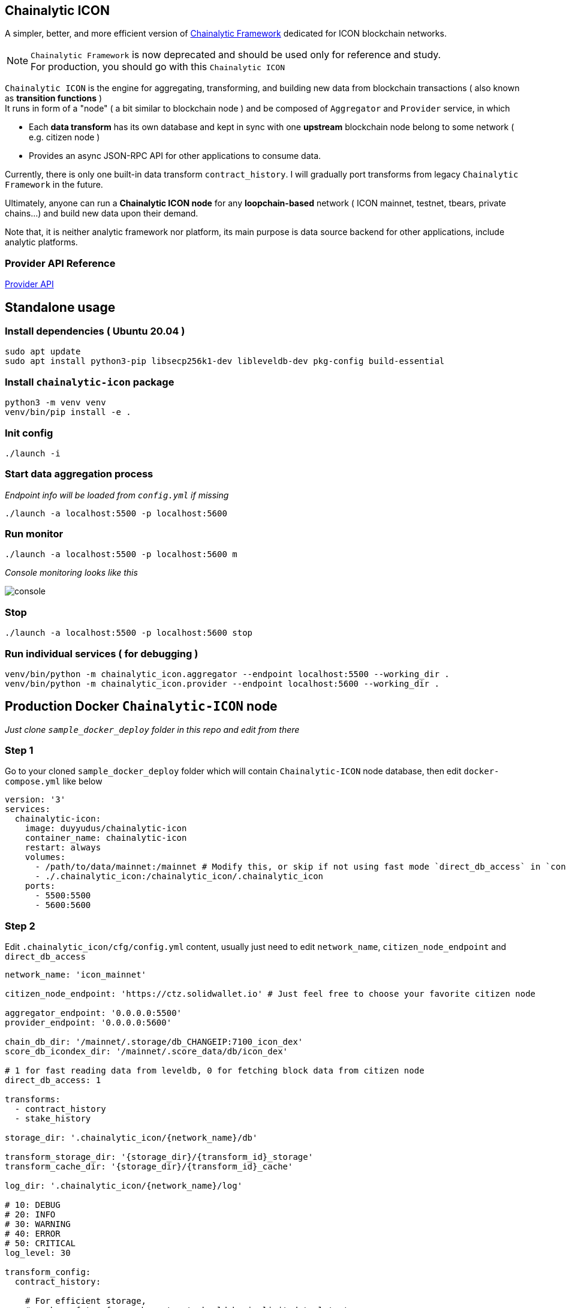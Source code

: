 ## Chainalytic ICON

A simpler, better, and more efficient version of link:https://github.com/yudus-lab/chainalytic-framework[Chainalytic Framework] dedicated for ICON blockchain networks.

NOTE: `Chainalytic Framework` is now deprecated and should be used only for reference and study. +
For production, you should go with this `Chainalytic ICON`

`Chainalytic ICON` is the engine for aggregating, transforming, and building new data from blockchain transactions ( also known as *transition functions* ) +
It runs in form of a "node" ( a bit similar to blockchain node ) and be composed of `Aggregator` and `Provider` service, in which

- Each *data transform* has its own database and kept in sync with one *upstream* blockchain node belong to some network ( e.g. citizen node ) +
- Provides an async JSON-RPC API for other applications to consume data.

Currently, there is only one built-in data transform `contract_history`. I will gradually port transforms from legacy `Chainalytic Framework` in the future.

Ultimately, anyone can run a *Chainalytic ICON node* for any *loopchain-based* network ( ICON mainnet, testnet, tbears, private chains...) and build new data upon their demand.

Note that, it is neither analytic framework nor platform, its main purpose is data source backend for other applications, include analytic platforms.

### Provider API Reference

link:API.adoc[Provider API]

## Standalone usage

### Install dependencies ( Ubuntu 20.04 )
[source]
----
sudo apt update
sudo apt install python3-pip libsecp256k1-dev libleveldb-dev pkg-config build-essential
----

### Install `chainalytic-icon` package

[source]
----
python3 -m venv venv
venv/bin/pip install -e .
----

### Init config
[source]
----
./launch -i
----

### Start data aggregation process

_Endpoint info will be loaded from `config.yml` if missing_

[source]
----
./launch -a localhost:5500 -p localhost:5600
----

### Run monitor
[source]
----
./launch -a localhost:5500 -p localhost:5600 m
----

_Console monitoring looks like this_

image::docs/console.png[]

### Stop
[source]
----
./launch -a localhost:5500 -p localhost:5600 stop
----

### Run individual services ( for debugging )

[source]
----
venv/bin/python -m chainalytic_icon.aggregator --endpoint localhost:5500 --working_dir .
venv/bin/python -m chainalytic_icon.provider --endpoint localhost:5600 --working_dir .
----

## Production Docker `Chainalytic-ICON` node

_Just clone `sample_docker_deploy` folder in this repo and edit from there_

### Step 1

Go to your cloned `sample_docker_deploy` folder which will contain `Chainalytic-ICON` node database, then edit `docker-compose.yml` like below

[source]
----
version: '3'
services:
  chainalytic-icon:
    image: duyyudus/chainalytic-icon
    container_name: chainalytic-icon
    restart: always
    volumes:
      - /path/to/data/mainnet:/mainnet # Modify this, or skip if not using fast mode `direct_db_access` in `config.yml`
      - ./.chainalytic_icon:/chainalytic_icon/.chainalytic_icon
    ports:
      - 5500:5500
      - 5600:5600
----

### Step 2

Edit `.chainalytic_icon/cfg/config.yml` content, usually just need to edit `network_name`, `citizen_node_endpoint` and `direct_db_access`

[source]
----
network_name: 'icon_mainnet'

citizen_node_endpoint: 'https://ctz.solidwallet.io' # Just feel free to choose your favorite citizen node

aggregator_endpoint: '0.0.0.0:5500'
provider_endpoint: '0.0.0.0:5600'

chain_db_dir: '/mainnet/.storage/db_CHANGEIP:7100_icon_dex'
score_db_icondex_dir: '/mainnet/.score_data/db/icon_dex'

# 1 for fast reading data from leveldb, 0 for fetching block data from citizen node
direct_db_access: 1

transforms:
  - contract_history
  - stake_history

storage_dir: '.chainalytic_icon/{network_name}/db'

transform_storage_dir: '{storage_dir}/{transform_id}_storage'
transform_cache_dir: '{storage_dir}/{transform_id}_cache'

log_dir: '.chainalytic_icon/{network_name}/log'

# 10: DEBUG
# 20: INFO
# 30: WARNING
# 40: ERROR
# 50: CRITICAL
log_level: 30

transform_config:
  contract_history:

    # For efficient storage, 
    # number of txs for each contract should be is limited to latest ones
    # Set to 0 for storing all txs
    max_tx_per_contract: 1000
----

### Step 3

Run Docker compose

`docker-compose up -d`
